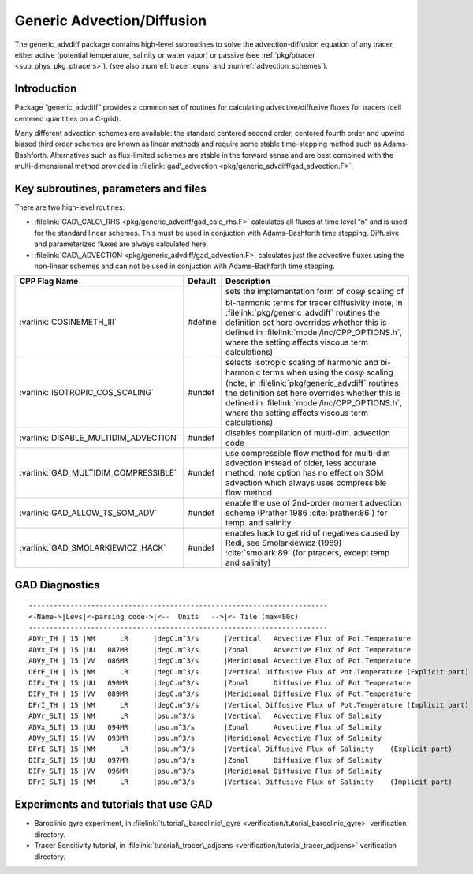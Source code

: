 .. _sec_phys_pkg_gad:

Generic Advection/Diffusion
---------------------------


The generic_advdiff package contains high-level subroutines to solve
the advection-diffusion equation of any tracer, either active (potential
temperature, salinity or water vapor) or passive (see :ref:`pkg/ptracer <sub_phys_pkg_ptracers>`).
(see also :numref:`tracer_eqns` and
:numref:`advection_schemes`).

Introduction
++++++++++++

Package “generic_advdiff” provides a common set of routines for
calculating advective/diffusive fluxes for tracers (cell centered
quantities on a C-grid).

Many different advection schemes are available: the standard centered
second order, centered fourth order and upwind biased third order
schemes are known as linear methods and require some stable
time-stepping method such as Adams-Bashforth. Alternatives such as
flux-limited schemes are stable in the forward sense and are best
combined with the multi-dimensional method provided in :filelink:`gad\_advection <pkg/generic_advdiff/gad_advection.F>`.

Key subroutines, parameters and files
+++++++++++++++++++++++++++++++++++++

There are two high-level routines:

-  :filelink:`GAD\_CALC\_RHS <pkg/generic_advdiff/gad_calc_rhs.F>` calculates all fluxes at time level “n” and is used
   for the standard linear schemes. This must be used in conjuction with
   Adams–Bashforth time stepping. Diffusive and parameterized fluxes are
   always calculated here.

-  :filelink:`GAD\_ADVECTION <pkg/generic_advdiff/gad_advection.F>` calculates just the advective fluxes using the
   non-linear schemes and can not be used in conjuction with
   Adams–Bashforth time stepping.


.. tabularcolumns:: |\Y{.4}|L|L|


+-----------------------------------------------+---------+----------------------------------------------------------------------------------------------------------------------+
| CPP Flag Name                                 | Default | Description                                                                                                          |
+===============================================+=========+======================================================================================================================+
| :varlink:`COSINEMETH_III`                     | #define | sets the implementation form of :math:`\cos{\varphi}` scaling of bi-harmonic terms for tracer diffusivity            |
|                                               |         | (note, in :filelink:`pkg/generic_advdiff` routines the definition set here overrides whether this is defined in      |
|                                               |         | :filelink:`model/inc/CPP_OPTIONS.h`, where the setting affects viscous term calculations)                            |
+-----------------------------------------------+---------+----------------------------------------------------------------------------------------------------------------------+
| :varlink:`ISOTROPIC_COS_SCALING`              | #undef  | selects isotropic scaling of harmonic and bi-harmonic terms when using the :math:`\cos{\varphi}` scaling             |
|                                               |         | (note, in :filelink:`pkg/generic_advdiff` routines the definition set here overrides whether this is defined in      |
|                                               |         | :filelink:`model/inc/CPP_OPTIONS.h`, where the setting affects viscous term calculations)                            |
+-----------------------------------------------+---------+----------------------------------------------------------------------------------------------------------------------+
| :varlink:`DISABLE_MULTIDIM_ADVECTION`         | #undef  | disables compilation of multi-dim. advection code                                                                    |
+-----------------------------------------------+---------+----------------------------------------------------------------------------------------------------------------------+
| :varlink:`GAD_MULTIDIM_COMPRESSIBLE`          | #undef  | use compressible flow method for multi-dim advection instead of older, less accurate method; note option has         |
|                                               |         | no effect on SOM advection which always uses compressible flow method                                                |
+-----------------------------------------------+---------+----------------------------------------------------------------------------------------------------------------------+
| :varlink:`GAD_ALLOW_TS_SOM_ADV`               | #undef  | enable the use of 2nd-order moment advection scheme (Prather 1986 :cite:`prather:86`)                                |
|                                               |         | for temp. and salinity                                                                                               |
+-----------------------------------------------+---------+----------------------------------------------------------------------------------------------------------------------+
| :varlink:`GAD_SMOLARKIEWICZ_HACK`             | #undef  | enables hack to get rid of negatives caused by Redi, see Smolarkiewicz (1989) :cite:`smolark:89`                     |
|                                               |         | (for ptracers, except temp and salinity)                                                                             |
+-----------------------------------------------+---------+----------------------------------------------------------------------------------------------------------------------+



.. _gad_diagnostics:

GAD Diagnostics
+++++++++++++++

::


    ------------------------------------------------------------------------
    <-Name->|Levs|<-parsing code->|<--  Units   -->|<- Tile (max=80c) 
    ------------------------------------------------------------------------
    ADVr_TH | 15 |WM      LR      |degC.m^3/s      |Vertical   Advective Flux of Pot.Temperature
    ADVx_TH | 15 |UU   087MR      |degC.m^3/s      |Zonal      Advective Flux of Pot.Temperature
    ADVy_TH | 15 |VV   086MR      |degC.m^3/s      |Meridional Advective Flux of Pot.Temperature
    DFrE_TH | 15 |WM      LR      |degC.m^3/s      |Vertical Diffusive Flux of Pot.Temperature (Explicit part)
    DIFx_TH | 15 |UU   090MR      |degC.m^3/s      |Zonal      Diffusive Flux of Pot.Temperature
    DIFy_TH | 15 |VV   089MR      |degC.m^3/s      |Meridional Diffusive Flux of Pot.Temperature
    DFrI_TH | 15 |WM      LR      |degC.m^3/s      |Vertical Diffusive Flux of Pot.Temperature (Implicit part)
    ADVr_SLT| 15 |WM      LR      |psu.m^3/s       |Vertical   Advective Flux of Salinity
    ADVx_SLT| 15 |UU   094MR      |psu.m^3/s       |Zonal      Advective Flux of Salinity
    ADVy_SLT| 15 |VV   093MR      |psu.m^3/s       |Meridional Advective Flux of Salinity
    DFrE_SLT| 15 |WM      LR      |psu.m^3/s       |Vertical Diffusive Flux of Salinity    (Explicit part)
    DIFx_SLT| 15 |UU   097MR      |psu.m^3/s       |Zonal      Diffusive Flux of Salinity
    DIFy_SLT| 15 |VV   096MR      |psu.m^3/s       |Meridional Diffusive Flux of Salinity
    DFrI_SLT| 15 |WM      LR      |psu.m^3/s       |Vertical Diffusive Flux of Salinity    (Implicit part)

Experiments and tutorials that use GAD
++++++++++++++++++++++++++++++++++++++

-  Baroclinic gyre experiment, in :filelink:`tutorial\_baroclinic\_gyre <verification/tutorial_baroclinic_gyre>`
   verification directory.

-  Tracer Sensitivity tutorial, in :filelink:`tutorial\_tracer\_adjsens <verification/tutorial_tracer_adjsens>`
   verification directory.


